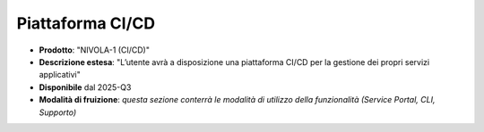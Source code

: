 
**Piattaforma CI/CD**
*********************

- **Prodotto**: "NIVOLA-1 (CI/CD)"

- **Descrizione estesa**: "L’utente avrà a disposizione una piattaforma CI/CD per la gestione dei propri servizi applicativi"

- **Disponibile** dal 2025-Q3

- **Modalità di fruizione**: *questa sezione conterrà le modalità di utilizzo della funzionalità (Service Portal, CLI, Supporto)*